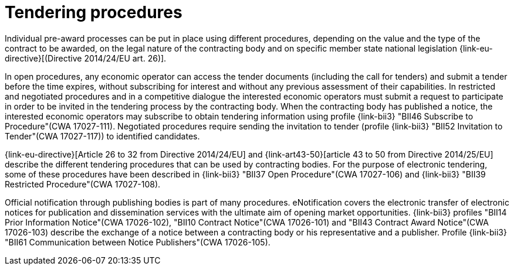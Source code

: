 
= Tendering procedures

Individual pre-award processes can be put in place using different procedures, depending on the value and the type of the contract to be awarded, on the legal nature of the contracting body and on specific member state national legislation {link-eu-directive}[(Directive 2014/24/EU art. 26)].

In open procedures, any economic operator can access the tender documents (including the call for tenders) and submit a tender before the time expires, without subscribing for interest and without any previous assessment of their capabilities. In restricted and negotiated procedures and in a competitive dialogue the interested economic operators must submit a request to participate in order to be invited in the tendering process by the contracting body. When the contracting body has published a notice, the interested economic operators may subscribe to obtain tendering information using profile {link-bii3} "BII46  Subscribe to Procedure"(CWA 17027-111). Negotiated procedures require sending the invitation to tender (profile {link-bii3} "BII52  Invitation to Tender"(CWA 17027-117)) to identified candidates.

{link-eu-directive}[Article 26 to 32 from Directive 2014/24/EU] and {link-art43-50}[article 43 to 50 from Directive 2014/25/EU] describe the different tendering procedures that can be used by contracting bodies. For the purpose of electronic tendering, some of these procedures have been described in {link-bii3} "BII37 Open Procedure"(CWA 17027-106) and {link-bii3} "BII39  Restricted Procedure"(CWA 17027-108).

Official notification through publishing bodies is part of many procedures. eNotification covers the electronic transfer of electronic notices for publication and dissemination services with the ultimate aim of opening market opportunities. {link-bii3} profiles "BII14 Prior Information Notice"(CWA 17026-102), "BII10 Contract Notice"(CWA 17026-101) and "BII43 Contract Award Notice"(CWA 17026-103) describe the exchange of a notice between a contracting body or his representative and a publisher.
Profile {link-bii3} "BII61 Communication between Notice Publishers"(CWA 17026-105).
